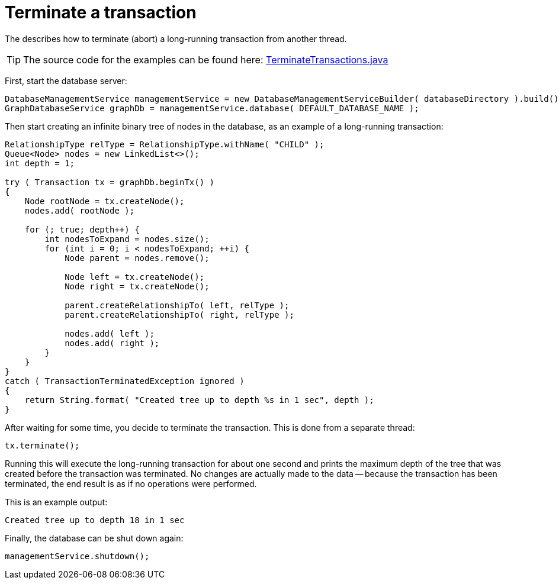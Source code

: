 :description: How to terminate (abort) a long-running transaction from another thread.


[[java-embedded-tx-terminate]]
= Terminate a transaction

The describes how to terminate (abort) a long-running transaction from another thread.

[TIP]
====
The source code for the examples can be found here:
https://github.com/neo4j/neo4j-documentation/blob/{neo4j-version}/embedded-examples/src/main/java/org/neo4j/examples/TerminateTransactions.java[TerminateTransactions.java^]
====

First, start the database server:

//https://github.com/neo4j/neo4j-documentation/blob/dev/embedded-examples/src/main/java/org/neo4j/examples/TerminateTransactions.java
//TerminateTransactions.java[tag=startDb]

[source, java]
----
DatabaseManagementService managementService = new DatabaseManagementServiceBuilder( databaseDirectory ).build();
GraphDatabaseService graphDb = managementService.database( DEFAULT_DATABASE_NAME );
----

Then start creating an infinite binary tree of nodes in the database, as an example of a long-running transaction:

//https://github.com/neo4j/neo4j-documentation/blob/dev/embedded-examples/src/main/java/org/neo4j/examples/TerminateTransactions.java
//TerminateTransactions.java[tag=mkTree]

[source, java]
----
RelationshipType relType = RelationshipType.withName( "CHILD" );
Queue<Node> nodes = new LinkedList<>();
int depth = 1;

try ( Transaction tx = graphDb.beginTx() )
{
    Node rootNode = tx.createNode();
    nodes.add( rootNode );

    for (; true; depth++) {
        int nodesToExpand = nodes.size();
        for (int i = 0; i < nodesToExpand; ++i) {
            Node parent = nodes.remove();

            Node left = tx.createNode();
            Node right = tx.createNode();

            parent.createRelationshipTo( left, relType );
            parent.createRelationshipTo( right, relType );

            nodes.add( left );
            nodes.add( right );
        }
    }
}
catch ( TransactionTerminatedException ignored )
{
    return String.format( "Created tree up to depth %s in 1 sec", depth );
}
----

After waiting for some time, you decide to terminate the transaction.
This is done from a separate thread:


//https://github.com/neo4j/neo4j-documentation/blob/dev/embedded-examples/src/main/java/org/neo4j/examples/TerminateTransactions.java
//TerminateTransactions.java[tag=terminateTx]

[source, java]
----
tx.terminate();
----

Running this will execute the long-running transaction for about one second and prints the maximum depth of the tree that was created before the transaction was terminated.
No changes are actually made to the data -- because the transaction has been terminated, the end result is as if no operations were performed.

This is an example output:

//https://github.com/neo4j/neo4j-documentation/blob/dev/embedded-examples/src/main/java/org/neo4j/examples/TerminateTransactions.java
//return String.format( "Created tree up to depth %s in 1 sec", depth );

[source, output, role="noheader"]
----
Created tree up to depth 18 in 1 sec
----

Finally, the database can be shut down again:

//https://github.com/neo4j/neo4j-documentation/blob/dev/embedded-examples/src/main/java/org/neo4j/examples/TerminateTransactions.java
//TerminateTransactions.java[tag=shutdownDb]

[source, java]
----
managementService.shutdown();
----

